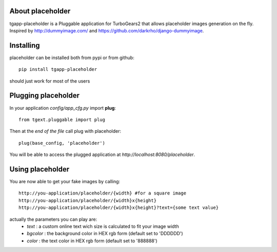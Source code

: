 About placeholder
-------------------------

tgapp-placeholder is a Pluggable application for TurboGears2 that allows placeholder images generation on the fly.
Inspired by http://dummyimage.com/ and https://github.com/darkrho/django-dummyimage.

Installing
-------------------------------

placeholder can be installed both from pypi or from github::

    pip install tgapp-placeholder

should just work for most of the users

Plugging placeholder
----------------------------

In your application *config/app_cfg.py* import **plug**::

    from tgext.pluggable import plug

Then at the *end of the file* call plug with placeholder::

    plug(base_config, 'placeholder')

You will be able to access the plugged application at
*http://localhost:8080/placeholder*.

Using placeholder
-----------------

You are now able to get your fake images by calling::

  http://you-application/placeholder/{width} #for a square image
  http://you-application/placeholder/{width}x{height}
  http://you-application/placeholder/{width}x{height}?text={some text value}

actually the parameters you can play are:
    * `text` : a custom online text wich size is calculated to fit your image width
    * `bgcolor` : the background color in HEX rgb form (default set to 'DDDDDD')
    * `color` : the text color in HEX rgb form (default set to '888888')
